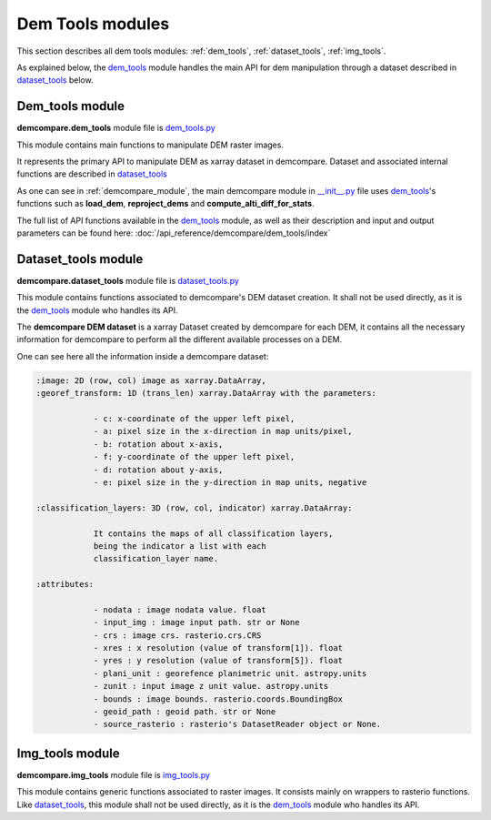 .. _dem_tools_modules:

Dem Tools modules
=================

This section describes all dem tools modules: :ref:`dem_tools`, :ref:`dataset_tools`, :ref:`img_tools`.

As explained below, the `dem_tools`_ module handles the main API for dem manipulation through a dataset described in `dataset_tools`_ below.

.. _dem_tools:

Dem_tools module
----------------

**demcompare.dem_tools** module file is `dem_tools.py <https://github.com/CNES/demcompare/blob/master/demcompare/dem_tools.py>`_

This module contains main functions to manipulate DEM raster images.

It represents the primary API to manipulate DEM as xarray dataset in demcompare.
Dataset and associated internal functions are described in `dataset_tools`_

As one can see in :ref:`demcompare_module`, the main demcompare module in `__init__.py <https://github.com/CNES/demcompare/blob/master/demcompare/__init__.py>`_ file uses `dem_tools`_'s
functions such as **load_dem**, **reproject_dems** and **compute_alti_diff_for_stats**.

The full list of API functions available in the `dem_tools`_ module, as well as their description and
input and output parameters can be found here: :doc:`/api_reference/demcompare/dem_tools/index`

.. _dataset_tools:

Dataset_tools module
--------------------

**demcompare.dataset_tools** module file is `dataset_tools.py <https://github.com/CNES/demcompare/blob/master/demcompare/dataset_tools.py>`_

This module contains functions associated to demcompare's DEM dataset creation. It shall not be used directly,
as it is the `dem_tools`_ module who handles its API.

The **demcompare DEM dataset** is a xarray Dataset created by demcompare for each DEM, it contains all the necessary information
for demcompare to perform all the different available processes on a DEM.

One can see here all the information inside a demcompare dataset:

.. _demcompare_dataset:

.. code-block:: text

    :image: 2D (row, col) image as xarray.DataArray,
    :georef_transform: 1D (trans_len) xarray.DataArray with the parameters:

                - c: x-coordinate of the upper left pixel,
                - a: pixel size in the x-direction in map units/pixel,
                - b: rotation about x-axis,
                - f: y-coordinate of the upper left pixel,
                - d: rotation about y-axis,
                - e: pixel size in the y-direction in map units, negative

    :classification_layers: 3D (row, col, indicator) xarray.DataArray:

                It contains the maps of all classification layers,
                being the indicator a list with each
                classification_layer name.

    :attributes:

                - nodata : image nodata value. float
                - input_img : image input path. str or None
                - crs : image crs. rasterio.crs.CRS
                - xres : x resolution (value of transform[1]). float
                - yres : y resolution (value of transform[5]). float
                - plani_unit : georefence planimetric unit. astropy.units
                - zunit : input image z unit value. astropy.units
                - bounds : image bounds. rasterio.coords.BoundingBox
                - geoid_path : geoid path. str or None
                - source_rasterio : rasterio's DatasetReader object or None.


.. _img_tools:

Img_tools module
----------------

**demcompare.img_tools** module file is `img_tools.py <https://github.com/CNES/demcompare/blob/master/demcompare/img_tools.py>`_

This module contains generic functions associated to raster images.
It consists mainly on wrappers to rasterio functions. Like `dataset_tools`_, this module shall not be used directly,
as it is the `dem_tools`_ module who handles its API.
